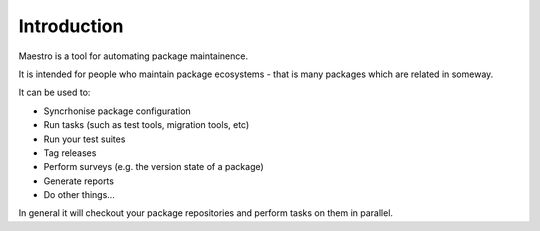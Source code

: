 Introduction
============

Maestro is a tool for automating package maintainence.

It is intended for people who maintain package ecosystems - that is many
packages which are related in someway.

It can be used to:

- Syncrhonise package configuration
- Run tasks (such as test tools, migration tools, etc)
- Run your test suites
- Tag releases
- Perform surveys (e.g. the version state of a package)
- Generate reports
- Do other things...

In general it will checkout your package repositories and perform tasks on
them in parallel.
